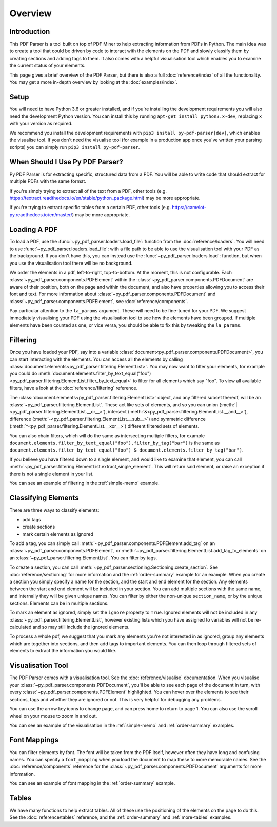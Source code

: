 Overview
========

Introduction
------------

This PDF Parser is a tool built on top of PDF Miner to help extracting information from PDFs in Python. The main idea was to create a tool that could be driven by code to interact with the elements on the PDF and slowly classify them by creating sections and adding tags to them. It also comes with a helpful visualisation tool which enables you to examine the current status of your elements.

This page gives a brief overview of the PDF Parser, but there is also a full :doc:`reference/index` of all the functionality. You may get a more in-depth overview by looking at the :doc:`examples/index`.

Setup
-----

You will need to have Python 3.6 or greater installed, and if you're installing the development requirements you will also need the development Python version. You can install this by running ``apt-get install python3.x-dev``, replacing ``x`` with your version as required.

We recommend you install the development requirements with ``pip3 install py-pdf-parser[dev]``, which enables the visualise tool. If you don't need the visualise tool (for example in a production app once you've written your parsing scripts) you can simply run ``pip3 install py-pdf-parser``.

When Should I Use Py PDF Parser?
--------------------------------

Py PDF Parser is for extracting specific, structured data from a PDF. You will be able to write code that should extract for multiple PDFs with the same format.

If you're simply trying to extract all of the text from a PDF, other tools (e.g. https://textract.readthedocs.io/en/stable/python_package.html) may be more appropriate.

If you're trying to extract specific tables from a certain PDF, other tools (e.g. https://camelot-py.readthedocs.io/en/master/) may be more appropriate.

Loading A PDF
-------------

To load a PDF, use the :func:`~py_pdf_parser.loaders.load_file`: function from the :doc:`reference/loaders`. You will need to use :func:`~py_pdf_parser.loaders.load_file`: with a file path to be able to use the visualisation tool with your PDF as the background. If you don't have this, you can instead use the :func:`~py_pdf_parser.loaders.load`: function, but when you use the visualisation tool there will be no background.

We order the elements in a pdf, left-to-right, top-to-bottom. At the moment, this is not configurable. Each :class:`~py_pdf_parser.components.PDFElement` within the :class:`~py_pdf_parser.components.PDFDocument` are aware of their position, both on the page and within the document, and also have properties allowing you to access their font and text. For more information about :class:`~py_pdf_parser.components.PDFDocument` and :class:`~py_pdf_parser.components.PDFElement`, see :doc:`reference/components`.

Pay particular attention to the ``la_params`` argument. These will need to be fine-tuned for your PDF. We suggest immediately visualising your PDF using the visualisation tool to see how the elements have been grouped. If multiple elements have been counted as one, or vice versa, you should be able to fix this by tweaking the ``la_params``.

Filtering
---------

Once you have loaded your PDF, say into a variable :class:`document<py_pdf_parser.components.PDFDocument>`, you can start interacting with the elements. You can access all the elements by calling :class:`document.elements<py_pdf_parser.filtering.ElementList>`. You may now want to filter your elements, for example you could do :meth:`document.elements.filter_by_text_equal("foo")<py_pdf_parser.filtering.ElementList.filter_by_text_equal>` to filter for all elements which say "foo". To view all available filters, have a look at the :doc:`reference/filtering` reference.

The :class:`document.elements<py_pdf_parser.filtering.ElementList>` object, and any filtered subset thereof, will be an :class:`~py_pdf_parser.filtering.ElementList`. These act like sets of elements, and so you can union (:meth:`|<py_pdf_parser.filtering.ElementList.__or__>`), intersect (:meth:`&<py_pdf_parser.filtering.ElementList.__and__>`), difference (:meth:`-<py_pdf_parser.filtering.ElementList.__sub__>`) and symmetric difference (:meth:`^<py_pdf_parser.filtering.ElementList.__xor__>`) different filtered sets of elements.

You can also chain filters, which will do the same as intersecting multiple filters, for example ``document.elements.filter_by_text_equal("foo").filter_by_tag("bar")`` is the same as ``document.elements.filter_by_text_equal("foo") & document.elements.filter_by_tag("bar")``.

If you believe you have filtered down to a single element, and would like to examine that element, you can call :meth:`~py_pdf_parser.filtering.ElementList.extract_single_element`. This will return said element, or raise an exception if there is not a single element in your list.

You can see an example of filtering in the :ref:`simple-memo` example.

Classifying Elements
--------------------

There are three ways to classify elements:

- add tags
- create sections
- mark certain elements as ignored

To add a tag, you can simply call :meth:`~py_pdf_parser.components.PDFElement.add_tag` on an :class:`~py_pdf_parser.components.PDFElement`, or :meth:`~py_pdf_parser.filtering.ElementList.add_tag_to_elements` on an :class:`~py_pdf_parser.filtering.ElementList`. You can filter by tags.

To create a section, you can call :meth:`~py_pdf_parser.sectioning.Sectioning.create_section`. See :doc:`reference/sectioning` for more information and the :ref:`order-summary` example for an example. When you create a section you simply specify a name for the section, and the start and end element for the section. Any elements between the start and end element will be included in your section. You can add multiple sections with the same name, and internally they will be given unique names. You can filter by either the non-unique ``section_name``, or by the unique sections. Elements can be in multiple sections.

To mark an element as ignored, simply set the ``ignore`` property to ``True``. Ignored elements will not be included in any :class:`~py_pdf_parser.filtering.ElementList`, however existing lists which you have assigned to variables will not be re-calculated and so may still include the ignored elements.

To process a whole pdf, we suggest that you mark any elements you're not interested in as ignored, group any elements which are together into sections, and then add tags to important elements. You can then loop through filtered sets of elements to extract the information you would like.

Visualisation Tool
------------------

The PDF Parser comes with a visualisation tool. See the :doc:`reference/visualise` documentation. When you visualise your :class:`~py_pdf_parser.components.PDFDocument`, you'll be able to see each page of the document in turn, with every :class:`~py_pdf_parser.components.PDFElement` highlighted. You can hover over the elements to see their sections, tags and whether they are ignored or not. This is very helpful for debugging any problems.

You can use the arrow key icons to change page, and can press home to return to page 1. You can also use the scroll wheel on your mouse to zoom in and out.

You can see an example of the visualisation in the :ref:`simple-memo` and :ref:`order-summary` examples.

Font Mappings
-------------

You can filter elements by font. The font will be taken from the PDF itself, however often they have long and confusing names. You can specify a ``font_mapping`` when you load the document to map these to more memorable names. See the :doc:`reference/components` reference for the :class:`~py_pdf_parser.components.PDFDocument` arguments for more information.

You can see an example of font mapping in the :ref:`order-summary` example.

Tables
------

We have many functions to help extract tables. All of these use the positioning of the elements on the page to do this. See the :doc:`reference/tables` reference, and the :ref:`order-summary` and :ref:`more-tables` examples.
